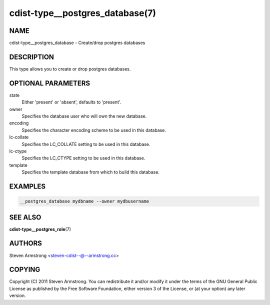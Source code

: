 cdist-type__postgres_database(7)
================================

NAME
----
cdist-type__postgres_database - Create/drop postgres databases


DESCRIPTION
-----------
This type allows you to create or drop postgres databases.


OPTIONAL PARAMETERS
-------------------
state
   Either 'present' or 'absent', defaults to 'present'.

owner
   Specifies the database user who will own the new database.

encoding
   Specifies the character encoding scheme to be used in this database.

lc-collate
   Specifies the LC_COLLATE setting to be used in this database.

lc-ctype
   Specifies the LC_CTYPE setting to be used in this database.

template
   Specifies the template database from which to build this database.


EXAMPLES
--------

.. code-block:: sh

    __postgres_database mydbname --owner mydbusername


SEE ALSO
--------
:strong:`cdist-type__postgres_role`\ (7)


AUTHORS
-------
Steven Armstrong <steven-cdist--@--armstrong.cc>


COPYING
-------
Copyright \(C) 2011 Steven Armstrong. You can redistribute it
and/or modify it under the terms of the GNU General Public License as
published by the Free Software Foundation, either version 3 of the
License, or (at your option) any later version.
